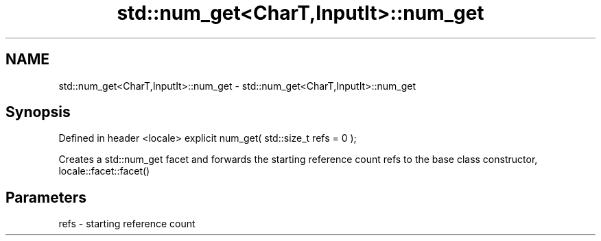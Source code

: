 .TH std::num_get<CharT,InputIt>::num_get 3 "2020.03.24" "http://cppreference.com" "C++ Standard Libary"
.SH NAME
std::num_get<CharT,InputIt>::num_get \- std::num_get<CharT,InputIt>::num_get

.SH Synopsis

Defined in header <locale>
explicit num_get( std::size_t refs = 0 );

Creates a std::num_get facet and forwards the starting reference count refs to the base class constructor, locale::facet::facet()

.SH Parameters


refs - starting reference count




